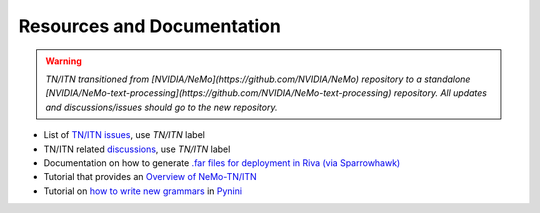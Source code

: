 .. _wfst_resources:

Resources and Documentation
===========================

.. warning::

    *TN/ITN transitioned from [NVIDIA/NeMo](https://github.com/NVIDIA/NeMo) repository to a standalone [NVIDIA/NeMo-text-processing](https://github.com/NVIDIA/NeMo-text-processing) repository. All updates and discussions/issues should go to the new repository.*


- List of `TN/ITN issues <https://github.com/NVIDIA/NeMo/issues?q=is%3Aissue+label%3ATN%2FITN+>`_, use `TN/ITN` label
- TN/ITN related `discussions <https://github.com/NVIDIA/NeMo/discussions?discussions_q=label%3ATN%2FITN>`_, use `TN/ITN` label
- Documentation on how to generate `.far files for deployment in Riva (via Sparrowhawk) <https://docs.nvidia.com/deeplearning/nemo/user-guide/docs/en/stable/nlp/text_normalization/wfst/wfst_text_processing_deployment.html>`_
- Tutorial that provides an `Overview of NeMo-TN/ITN <https://colab.research.google.com/github/NVIDIA/NeMo-text-processing/blob/main/tutorials/Text_(Inverse)_Normalization.ipynb>`_
- Tutorial on `how to write new grammars <https://colab.research.google.com/github/NVIDIA/NeMo-text-processing/blob/main/tutorials/WFST_Tutorial.ipynb>`_ in `Pynini <https://www.opengrm.org/twiki/bin/view/GRM/Pynini>`_





